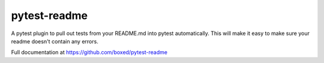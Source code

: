 pytest-readme
=============

A pytest plugin to pull out tests from your README.md into pytest automatically. This will make it easy to make sure your readme doesn't contain any errors.


Full documentation at https://github.com/boxed/pytest-readme
